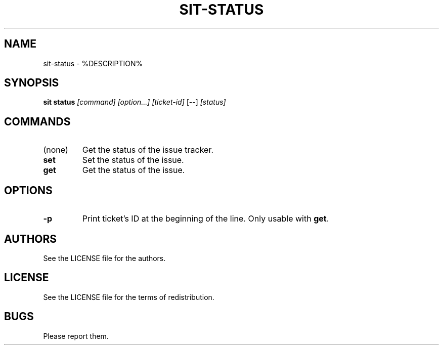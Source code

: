.TH SIT-STATUS 1 sit\-%VERSION%
.SH NAME
sit-status \- %DESCRIPTION%
.SH SYNOPSIS
.B sit status
.IR [command]
.IR [option...]
.IR [ticket-id]
[--]
.IR [status]
.SH COMMANDS
.TP
(none)
Get the status of the issue tracker.
.TP
.B set
Set the status of the issue.
.TP
.B get
Get the status of the issue.
.SH OPTIONS
.TP
.B \-p
Print ticket's ID at the beginning of the line.
Only usable with \fBget\fP.
.SH AUTHORS
See the LICENSE file for the authors.
.SH LICENSE
See the LICENSE file for the terms of redistribution.
.SH BUGS
Please report them.


